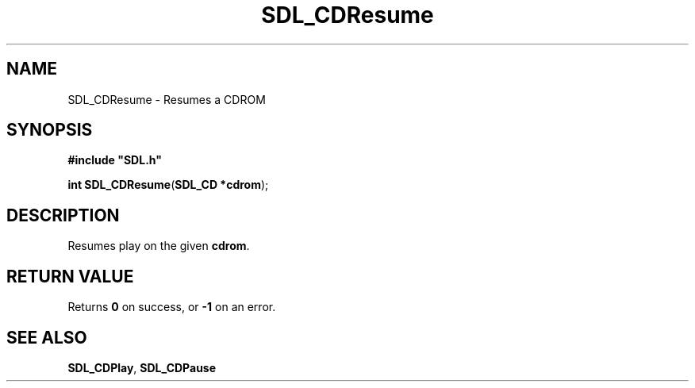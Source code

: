 .TH "SDL_CDResume" "3" "Tue 11 Sep 2001, 22:58" "SDL" "SDL API Reference" 
.SH "NAME"
SDL_CDResume \- Resumes a CDROM
.SH "SYNOPSIS"
.PP
\fB#include "SDL\&.h"
.sp
\fBint \fBSDL_CDResume\fP\fR(\fBSDL_CD *cdrom\fR);
.SH "DESCRIPTION"
.PP
Resumes play on the given \fBcdrom\fR\&.
.SH "RETURN VALUE"
.PP
Returns \fB0\fR on success, or \fB-1\fR on an error\&.
.SH "SEE ALSO"
.PP
\fI\fBSDL_CDPlay\fP\fR, \fI\fBSDL_CDPause\fP\fR
.\" created by instant / docbook-to-man, Tue 11 Sep 2001, 22:58
